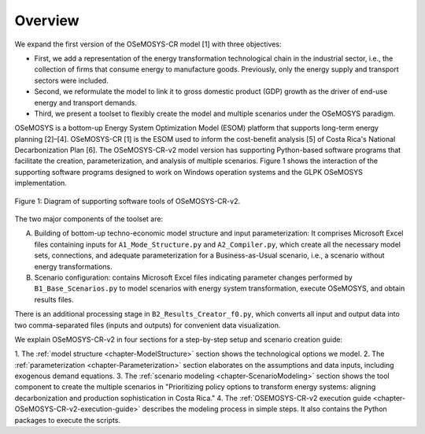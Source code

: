 Overview
=====

We expand the first version of the OSeMOSYS-CR model [1] with three objectives:

- First, we add a representation of the energy transformation technological
  chain in the industrial sector, i.e., the collection of firms that consume
  energy to manufacture goods. Previously, only the energy supply and transport
  sectors were included.
- Second, we reformulate the model to link it to gross domestic product (GDP)
  growth as the driver of end-use energy and transport demands.
- Third, we present a toolset to flexibly create the model and multiple
  scenarios under the OSeMOSYS paradigm.

OSeMOSYS is a bottom-up Energy System Optimization Model (ESOM) platform that supports
long-term energy planning [2]–[4]. OSeMOSYS-CR [1] is the ESOM used to inform
the cost-benefit analysis [5] of Costa Rica's National Decarbonization Plan [6].
The OSeMOSYS-CR-v2 model version has supporting Python-based software programs
that facilitate the creation, parameterization, and analysis of multiple scenarios.
Figure 1 shows the interaction of the supporting software programs designed to
work on Windows operation systems and the GLPK OSeMOSYS implementation.

.. _figure1:

.. figure:: images/GeneralDiagram.png
   :align:   center
   :width:   700 px

   Figure 1: Diagram of supporting software tools of OSeMOSYS-CR-v2.

The two major components of the toolset are:

A. Building of bottom-up techno-economic model structure and input
   parameterization: It comprises Microsoft Excel files containing inputs
   for ``A1_Mode_Structure.py`` and ``A2_Compiler.py``, which create all the
   necessary model sets, connections, and adequate parameterization for a
   Business-as-Usual scenario, i.e., a scenario without energy transformations.

B. Scenario configuration: contains Microsoft Excel files indicating parameter
   changes performed by ``B1_Base_Scenarios.py`` to model scenarios with energy
   system transformation, execute OSeMOSYS, and obtain results files. 

There is an additional processing stage in ``B2_Results_Creator_f0.py``, which
converts all input and output data into two comma-separated files
(inputs and outputs) for convenient data visualization.

We explain OSeMOSYS-CR-v2 in four sections for a step-by-step setup and
scenario creation guide:

1.	The :ref:`model structure <chapter-ModelStructure>` section shows the
technological options we model.
2. The :ref:`parameterization <chapter-Parameterization>` section elaborates on
the assumptions and data inputs, including exogenous demand equations.
3. The :ref:`scenario modeling <chapter-ScenarioModeling>` section shows the
tool component to create the multiple scenarios in "Prioritizing policy
options to transform energy systems: aligning decarbonization and production
sophistication in Costa Rica."
4. The :ref:`OSEMOSYS-CR-v2 execution guide <chapter-OSeMOSYS-CR-v2-execution-guide>`
describes the modeling process in simple steps. It also contains the Python
packages to execute the scripts.

